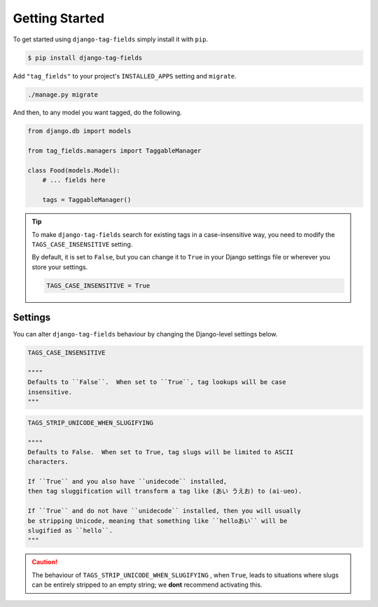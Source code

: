 Getting Started
===============

To get started using ``django-tag-fields`` simply install it with
``pip``.

.. code-block:: console

    $ pip install django-tag-fields


Add ``"tag_fields"`` to your project's ``INSTALLED_APPS`` setting and ``migrate``.

.. code-block:: console

    ./manage.py migrate


And then, to any model you want tagged, do the following.

.. code-block:: python

    from django.db import models

    from tag_fields.managers import TaggableManager

    class Food(models.Model):
        # ... fields here

        tags = TaggableManager()


.. tip::

    To make ``django-tag-fields`` search for existing tags in a
    case-insensitive way, you need to modify the ``TAGS_CASE_INSENSITIVE``
    setting.

    By default, it is set to ``False``, but you can change it to ``True`` in
    your Django settings file or wherever you store your settings.

    .. code-block:: python

      TAGS_CASE_INSENSITIVE = True


Settings
--------

You can alter ``django-tag-fields`` behaviour by changing the Django-level
settings below.

.. code-block:: python


  TAGS_CASE_INSENSITIVE

  """"
  Defaults to ``False``.  When set to ``True``, tag lookups will be case
  insensitive.
  """

.. code-block:: python

  TAGS_STRIP_UNICODE_WHEN_SLUGIFYING

  """"
  Defaults to False.  When set to True, tag slugs will be limited to ASCII
  characters.

  If ``True`` and you also have ``unidecode`` installed,
  then tag sluggification will transform a tag like (あい うえお) to (ai-ueo).

  If ``True`` and do not have ``unidecode`` installed, then you will usually
  be stripping Unicode, meaning that something like ``helloあい`` will be
  slugified as ``hello``.
  """

.. caution::

  The behaviour of ``TAGS_STRIP_UNICODE_WHEN_SLUGIFYING`` , when ``True``,
  leads to situations where  slugs can be entirely stripped to an empty string;
  we **dont** recommend activating this.
